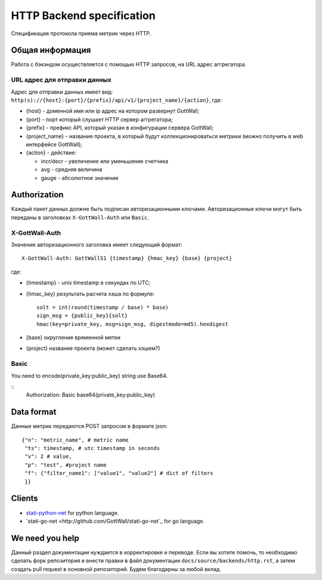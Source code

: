 HTTP Backend specification
==========================

Спецификация протокола приема метрик через HTTP.

Общая информация
--------------------

Работа с бэкэндом осуществляется с помощью HTTP запросов, на URL адрес аггрегатора.

URL адрес для отправки данных
^^^^^^^^^^^^^^^^^^^^^^^^^^^^^^^^^

Адрес для отправки данных имеет вид: ``http(s)://{host}:{port}/{prefix}/api/v1/{project_name}/{action}``, где:

- {host} - доменной имя или ip адрес на котором развернут GottWall;
- {port} - порт который слушает HTTP сервер аггрегатора;
- {prefix} - префикс API, который указан в конфигурации сервера GottWall;
- {project_name} - название проекта, в который будут коллекционироваться метрики
  (можно получить в web интерфейсе GottWall);
- {action} - действие:

  * incr/decr - увеличение или уменьшение счетчика
  * avg - средняя величина
  * gauge - абсолютное значение


Authorization
-------------

Каждый пакет данных должне быть подписан авторизационными ключами.
Авторизационные ключи могут быть переданы в заголовках ``X-GottWall-Auth`` или ``Basic``.


X-GottWall-Auth
^^^^^^^^^^^^^^^

Значение авторизационного заголовка имеет следующий формат::

  X-GottWall-Auth: GottWallS1 {timestamp} {hmac_key} {base} {project}

где:

- {timestamp} - unix timestamp в секундах по UTC;
- {hmac_key} результать расчета хэша по формуле::

	solt = int(round(timestamp / base) * base)
	sign_msg = {public_key}{solt}
	hmac(key=private_key, msg=sign_msg, digestmode=md5).hexdigest

- {base} округление временной метки
- {project} название проекта (может сделать хэшем?)

Basic
^^^^^

You need to encode(private_key:public_key) string use Base64.

::
   Authorization: Basic base64(private_key:public_key)


Data format
-----------

Данные метрик передаются POST запросом в формате json::

  {"n": "metric_name", # metric name
   "ts": timestamp, # utc timestamp in seconds
   "v": 2 # value,
   "p": "test", #project name
   "f": {"filter_name1": ["value1", "value2"] # dict of filters
   }}


Clients
-------

- `stati-python-net <http://github.com/GottWall/stati-python-net>`_ for python language.
- `stati-go-net <http://github.com/GottWall/stati-go-net`_ for go language.


We need you help
----------------

Данный раздел документации нуждается в корректировке и переводе.
Если вы хотите помочь, то необходимо сделать форк репозитория и внести правки
в файл документации ``docs/source/backends/http.rst``, а затем создать pull request
в основной репозиторий. Будем благодарны за любой вклад.
